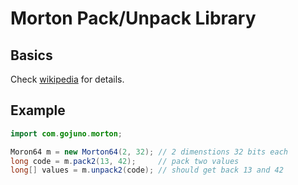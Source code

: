 * Morton Pack/Unpack Library
** Basics
Check [[https://en.wikipedia.org/wiki/Z-order_curve][wikipedia]] for details.
** Example
#+BEGIN_SRC java
import com.gojuno.morton;

Moron64 m = new Morton64(2, 32); // 2 dimenstions 32 bits each
long code = m.pack2(13, 42);     // pack two values
long[] values = m.unpack2(code); // should get back 13 and 42
#+END_SRC
